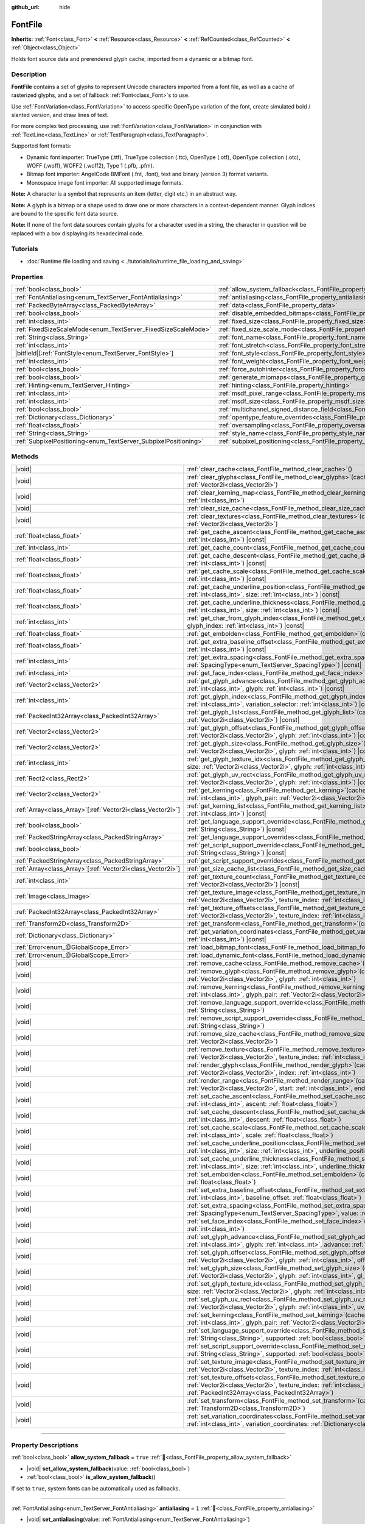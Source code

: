 :github_url: hide

.. DO NOT EDIT THIS FILE!!!
.. Generated automatically from Redot engine sources.
.. Generator: https://github.com/Redot-Engine/redot-engine/tree/master/doc/tools/make_rst.py.
.. XML source: https://github.com/Redot-Engine/redot-engine/tree/master/doc/classes/FontFile.xml.

.. _class_FontFile:

FontFile
========

**Inherits:** :ref:`Font<class_Font>` **<** :ref:`Resource<class_Resource>` **<** :ref:`RefCounted<class_RefCounted>` **<** :ref:`Object<class_Object>`

Holds font source data and prerendered glyph cache, imported from a dynamic or a bitmap font.

.. rst-class:: classref-introduction-group

Description
-----------

**FontFile** contains a set of glyphs to represent Unicode characters imported from a font file, as well as a cache of rasterized glyphs, and a set of fallback :ref:`Font<class_Font>`\ s to use.

Use :ref:`FontVariation<class_FontVariation>` to access specific OpenType variation of the font, create simulated bold / slanted version, and draw lines of text.

For more complex text processing, use :ref:`FontVariation<class_FontVariation>` in conjunction with :ref:`TextLine<class_TextLine>` or :ref:`TextParagraph<class_TextParagraph>`.

Supported font formats:

- Dynamic font importer: TrueType (.ttf), TrueType collection (.ttc), OpenType (.otf), OpenType collection (.otc), WOFF (.woff), WOFF2 (.woff2), Type 1 (.pfb, .pfm).

- Bitmap font importer: AngelCode BMFont (.fnt, .font), text and binary (version 3) format variants.

- Monospace image font importer: All supported image formats.

\ **Note:** A character is a symbol that represents an item (letter, digit etc.) in an abstract way.

\ **Note:** A glyph is a bitmap or a shape used to draw one or more characters in a context-dependent manner. Glyph indices are bound to the specific font data source.

\ **Note:** If none of the font data sources contain glyphs for a character used in a string, the character in question will be replaced with a box displaying its hexadecimal code.


.. tabs::

 .. code-tab:: gdscript

    var f = load("res://BarlowCondensed-Bold.ttf")
    $Label.add_theme_font_override("font", f)
    $Label.add_theme_font_size_override("font_size", 64)

 .. code-tab:: csharp

    var f = ResourceLoader.Load<FontFile>("res://BarlowCondensed-Bold.ttf");
    GetNode("Label").AddThemeFontOverride("font", f);
    GetNode("Label").AddThemeFontSizeOverride("font_size", 64);



.. rst-class:: classref-introduction-group

Tutorials
---------

- :doc:`Runtime file loading and saving <../tutorials/io/runtime_file_loading_and_saving>`

.. rst-class:: classref-reftable-group

Properties
----------

.. table::
   :widths: auto

   +-----------------------------------------------------------------+-------------------------------------------------------------------------------------------------------+-----------------------+
   | :ref:`bool<class_bool>`                                         | :ref:`allow_system_fallback<class_FontFile_property_allow_system_fallback>`                           | ``true``              |
   +-----------------------------------------------------------------+-------------------------------------------------------------------------------------------------------+-----------------------+
   | :ref:`FontAntialiasing<enum_TextServer_FontAntialiasing>`       | :ref:`antialiasing<class_FontFile_property_antialiasing>`                                             | ``1``                 |
   +-----------------------------------------------------------------+-------------------------------------------------------------------------------------------------------+-----------------------+
   | :ref:`PackedByteArray<class_PackedByteArray>`                   | :ref:`data<class_FontFile_property_data>`                                                             | ``PackedByteArray()`` |
   +-----------------------------------------------------------------+-------------------------------------------------------------------------------------------------------+-----------------------+
   | :ref:`bool<class_bool>`                                         | :ref:`disable_embedded_bitmaps<class_FontFile_property_disable_embedded_bitmaps>`                     | ``true``              |
   +-----------------------------------------------------------------+-------------------------------------------------------------------------------------------------------+-----------------------+
   | :ref:`int<class_int>`                                           | :ref:`fixed_size<class_FontFile_property_fixed_size>`                                                 | ``0``                 |
   +-----------------------------------------------------------------+-------------------------------------------------------------------------------------------------------+-----------------------+
   | :ref:`FixedSizeScaleMode<enum_TextServer_FixedSizeScaleMode>`   | :ref:`fixed_size_scale_mode<class_FontFile_property_fixed_size_scale_mode>`                           | ``0``                 |
   +-----------------------------------------------------------------+-------------------------------------------------------------------------------------------------------+-----------------------+
   | :ref:`String<class_String>`                                     | :ref:`font_name<class_FontFile_property_font_name>`                                                   | ``""``                |
   +-----------------------------------------------------------------+-------------------------------------------------------------------------------------------------------+-----------------------+
   | :ref:`int<class_int>`                                           | :ref:`font_stretch<class_FontFile_property_font_stretch>`                                             | ``100``               |
   +-----------------------------------------------------------------+-------------------------------------------------------------------------------------------------------+-----------------------+
   | |bitfield|\[:ref:`FontStyle<enum_TextServer_FontStyle>`\]       | :ref:`font_style<class_FontFile_property_font_style>`                                                 | ``0``                 |
   +-----------------------------------------------------------------+-------------------------------------------------------------------------------------------------------+-----------------------+
   | :ref:`int<class_int>`                                           | :ref:`font_weight<class_FontFile_property_font_weight>`                                               | ``400``               |
   +-----------------------------------------------------------------+-------------------------------------------------------------------------------------------------------+-----------------------+
   | :ref:`bool<class_bool>`                                         | :ref:`force_autohinter<class_FontFile_property_force_autohinter>`                                     | ``false``             |
   +-----------------------------------------------------------------+-------------------------------------------------------------------------------------------------------+-----------------------+
   | :ref:`bool<class_bool>`                                         | :ref:`generate_mipmaps<class_FontFile_property_generate_mipmaps>`                                     | ``false``             |
   +-----------------------------------------------------------------+-------------------------------------------------------------------------------------------------------+-----------------------+
   | :ref:`Hinting<enum_TextServer_Hinting>`                         | :ref:`hinting<class_FontFile_property_hinting>`                                                       | ``1``                 |
   +-----------------------------------------------------------------+-------------------------------------------------------------------------------------------------------+-----------------------+
   | :ref:`int<class_int>`                                           | :ref:`msdf_pixel_range<class_FontFile_property_msdf_pixel_range>`                                     | ``16``                |
   +-----------------------------------------------------------------+-------------------------------------------------------------------------------------------------------+-----------------------+
   | :ref:`int<class_int>`                                           | :ref:`msdf_size<class_FontFile_property_msdf_size>`                                                   | ``48``                |
   +-----------------------------------------------------------------+-------------------------------------------------------------------------------------------------------+-----------------------+
   | :ref:`bool<class_bool>`                                         | :ref:`multichannel_signed_distance_field<class_FontFile_property_multichannel_signed_distance_field>` | ``false``             |
   +-----------------------------------------------------------------+-------------------------------------------------------------------------------------------------------+-----------------------+
   | :ref:`Dictionary<class_Dictionary>`                             | :ref:`opentype_feature_overrides<class_FontFile_property_opentype_feature_overrides>`                 | ``{}``                |
   +-----------------------------------------------------------------+-------------------------------------------------------------------------------------------------------+-----------------------+
   | :ref:`float<class_float>`                                       | :ref:`oversampling<class_FontFile_property_oversampling>`                                             | ``0.0``               |
   +-----------------------------------------------------------------+-------------------------------------------------------------------------------------------------------+-----------------------+
   | :ref:`String<class_String>`                                     | :ref:`style_name<class_FontFile_property_style_name>`                                                 | ``""``                |
   +-----------------------------------------------------------------+-------------------------------------------------------------------------------------------------------+-----------------------+
   | :ref:`SubpixelPositioning<enum_TextServer_SubpixelPositioning>` | :ref:`subpixel_positioning<class_FontFile_property_subpixel_positioning>`                             | ``1``                 |
   +-----------------------------------------------------------------+-------------------------------------------------------------------------------------------------------+-----------------------+

.. rst-class:: classref-reftable-group

Methods
-------

.. table::
   :widths: auto

   +--------------------------------------------------------------+-----------------------------------------------------------------------------------------------------------------------------------------------------------------------------------------------------------------------------------------------------------+
   | |void|                                                       | :ref:`clear_cache<class_FontFile_method_clear_cache>`\ (\ )                                                                                                                                                                                               |
   +--------------------------------------------------------------+-----------------------------------------------------------------------------------------------------------------------------------------------------------------------------------------------------------------------------------------------------------+
   | |void|                                                       | :ref:`clear_glyphs<class_FontFile_method_clear_glyphs>`\ (\ cache_index\: :ref:`int<class_int>`, size\: :ref:`Vector2i<class_Vector2i>`\ )                                                                                                                |
   +--------------------------------------------------------------+-----------------------------------------------------------------------------------------------------------------------------------------------------------------------------------------------------------------------------------------------------------+
   | |void|                                                       | :ref:`clear_kerning_map<class_FontFile_method_clear_kerning_map>`\ (\ cache_index\: :ref:`int<class_int>`, size\: :ref:`int<class_int>`\ )                                                                                                                |
   +--------------------------------------------------------------+-----------------------------------------------------------------------------------------------------------------------------------------------------------------------------------------------------------------------------------------------------------+
   | |void|                                                       | :ref:`clear_size_cache<class_FontFile_method_clear_size_cache>`\ (\ cache_index\: :ref:`int<class_int>`\ )                                                                                                                                                |
   +--------------------------------------------------------------+-----------------------------------------------------------------------------------------------------------------------------------------------------------------------------------------------------------------------------------------------------------+
   | |void|                                                       | :ref:`clear_textures<class_FontFile_method_clear_textures>`\ (\ cache_index\: :ref:`int<class_int>`, size\: :ref:`Vector2i<class_Vector2i>`\ )                                                                                                            |
   +--------------------------------------------------------------+-----------------------------------------------------------------------------------------------------------------------------------------------------------------------------------------------------------------------------------------------------------+
   | :ref:`float<class_float>`                                    | :ref:`get_cache_ascent<class_FontFile_method_get_cache_ascent>`\ (\ cache_index\: :ref:`int<class_int>`, size\: :ref:`int<class_int>`\ ) |const|                                                                                                          |
   +--------------------------------------------------------------+-----------------------------------------------------------------------------------------------------------------------------------------------------------------------------------------------------------------------------------------------------------+
   | :ref:`int<class_int>`                                        | :ref:`get_cache_count<class_FontFile_method_get_cache_count>`\ (\ ) |const|                                                                                                                                                                               |
   +--------------------------------------------------------------+-----------------------------------------------------------------------------------------------------------------------------------------------------------------------------------------------------------------------------------------------------------+
   | :ref:`float<class_float>`                                    | :ref:`get_cache_descent<class_FontFile_method_get_cache_descent>`\ (\ cache_index\: :ref:`int<class_int>`, size\: :ref:`int<class_int>`\ ) |const|                                                                                                        |
   +--------------------------------------------------------------+-----------------------------------------------------------------------------------------------------------------------------------------------------------------------------------------------------------------------------------------------------------+
   | :ref:`float<class_float>`                                    | :ref:`get_cache_scale<class_FontFile_method_get_cache_scale>`\ (\ cache_index\: :ref:`int<class_int>`, size\: :ref:`int<class_int>`\ ) |const|                                                                                                            |
   +--------------------------------------------------------------+-----------------------------------------------------------------------------------------------------------------------------------------------------------------------------------------------------------------------------------------------------------+
   | :ref:`float<class_float>`                                    | :ref:`get_cache_underline_position<class_FontFile_method_get_cache_underline_position>`\ (\ cache_index\: :ref:`int<class_int>`, size\: :ref:`int<class_int>`\ ) |const|                                                                                  |
   +--------------------------------------------------------------+-----------------------------------------------------------------------------------------------------------------------------------------------------------------------------------------------------------------------------------------------------------+
   | :ref:`float<class_float>`                                    | :ref:`get_cache_underline_thickness<class_FontFile_method_get_cache_underline_thickness>`\ (\ cache_index\: :ref:`int<class_int>`, size\: :ref:`int<class_int>`\ ) |const|                                                                                |
   +--------------------------------------------------------------+-----------------------------------------------------------------------------------------------------------------------------------------------------------------------------------------------------------------------------------------------------------+
   | :ref:`int<class_int>`                                        | :ref:`get_char_from_glyph_index<class_FontFile_method_get_char_from_glyph_index>`\ (\ size\: :ref:`int<class_int>`, glyph_index\: :ref:`int<class_int>`\ ) |const|                                                                                        |
   +--------------------------------------------------------------+-----------------------------------------------------------------------------------------------------------------------------------------------------------------------------------------------------------------------------------------------------------+
   | :ref:`float<class_float>`                                    | :ref:`get_embolden<class_FontFile_method_get_embolden>`\ (\ cache_index\: :ref:`int<class_int>`\ ) |const|                                                                                                                                                |
   +--------------------------------------------------------------+-----------------------------------------------------------------------------------------------------------------------------------------------------------------------------------------------------------------------------------------------------------+
   | :ref:`float<class_float>`                                    | :ref:`get_extra_baseline_offset<class_FontFile_method_get_extra_baseline_offset>`\ (\ cache_index\: :ref:`int<class_int>`\ ) |const|                                                                                                                      |
   +--------------------------------------------------------------+-----------------------------------------------------------------------------------------------------------------------------------------------------------------------------------------------------------------------------------------------------------+
   | :ref:`int<class_int>`                                        | :ref:`get_extra_spacing<class_FontFile_method_get_extra_spacing>`\ (\ cache_index\: :ref:`int<class_int>`, spacing\: :ref:`SpacingType<enum_TextServer_SpacingType>`\ ) |const|                                                                           |
   +--------------------------------------------------------------+-----------------------------------------------------------------------------------------------------------------------------------------------------------------------------------------------------------------------------------------------------------+
   | :ref:`int<class_int>`                                        | :ref:`get_face_index<class_FontFile_method_get_face_index>`\ (\ cache_index\: :ref:`int<class_int>`\ ) |const|                                                                                                                                            |
   +--------------------------------------------------------------+-----------------------------------------------------------------------------------------------------------------------------------------------------------------------------------------------------------------------------------------------------------+
   | :ref:`Vector2<class_Vector2>`                                | :ref:`get_glyph_advance<class_FontFile_method_get_glyph_advance>`\ (\ cache_index\: :ref:`int<class_int>`, size\: :ref:`int<class_int>`, glyph\: :ref:`int<class_int>`\ ) |const|                                                                         |
   +--------------------------------------------------------------+-----------------------------------------------------------------------------------------------------------------------------------------------------------------------------------------------------------------------------------------------------------+
   | :ref:`int<class_int>`                                        | :ref:`get_glyph_index<class_FontFile_method_get_glyph_index>`\ (\ size\: :ref:`int<class_int>`, char\: :ref:`int<class_int>`, variation_selector\: :ref:`int<class_int>`\ ) |const|                                                                       |
   +--------------------------------------------------------------+-----------------------------------------------------------------------------------------------------------------------------------------------------------------------------------------------------------------------------------------------------------+
   | :ref:`PackedInt32Array<class_PackedInt32Array>`              | :ref:`get_glyph_list<class_FontFile_method_get_glyph_list>`\ (\ cache_index\: :ref:`int<class_int>`, size\: :ref:`Vector2i<class_Vector2i>`\ ) |const|                                                                                                    |
   +--------------------------------------------------------------+-----------------------------------------------------------------------------------------------------------------------------------------------------------------------------------------------------------------------------------------------------------+
   | :ref:`Vector2<class_Vector2>`                                | :ref:`get_glyph_offset<class_FontFile_method_get_glyph_offset>`\ (\ cache_index\: :ref:`int<class_int>`, size\: :ref:`Vector2i<class_Vector2i>`, glyph\: :ref:`int<class_int>`\ ) |const|                                                                 |
   +--------------------------------------------------------------+-----------------------------------------------------------------------------------------------------------------------------------------------------------------------------------------------------------------------------------------------------------+
   | :ref:`Vector2<class_Vector2>`                                | :ref:`get_glyph_size<class_FontFile_method_get_glyph_size>`\ (\ cache_index\: :ref:`int<class_int>`, size\: :ref:`Vector2i<class_Vector2i>`, glyph\: :ref:`int<class_int>`\ ) |const|                                                                     |
   +--------------------------------------------------------------+-----------------------------------------------------------------------------------------------------------------------------------------------------------------------------------------------------------------------------------------------------------+
   | :ref:`int<class_int>`                                        | :ref:`get_glyph_texture_idx<class_FontFile_method_get_glyph_texture_idx>`\ (\ cache_index\: :ref:`int<class_int>`, size\: :ref:`Vector2i<class_Vector2i>`, glyph\: :ref:`int<class_int>`\ ) |const|                                                       |
   +--------------------------------------------------------------+-----------------------------------------------------------------------------------------------------------------------------------------------------------------------------------------------------------------------------------------------------------+
   | :ref:`Rect2<class_Rect2>`                                    | :ref:`get_glyph_uv_rect<class_FontFile_method_get_glyph_uv_rect>`\ (\ cache_index\: :ref:`int<class_int>`, size\: :ref:`Vector2i<class_Vector2i>`, glyph\: :ref:`int<class_int>`\ ) |const|                                                               |
   +--------------------------------------------------------------+-----------------------------------------------------------------------------------------------------------------------------------------------------------------------------------------------------------------------------------------------------------+
   | :ref:`Vector2<class_Vector2>`                                | :ref:`get_kerning<class_FontFile_method_get_kerning>`\ (\ cache_index\: :ref:`int<class_int>`, size\: :ref:`int<class_int>`, glyph_pair\: :ref:`Vector2i<class_Vector2i>`\ ) |const|                                                                      |
   +--------------------------------------------------------------+-----------------------------------------------------------------------------------------------------------------------------------------------------------------------------------------------------------------------------------------------------------+
   | :ref:`Array<class_Array>`\[:ref:`Vector2i<class_Vector2i>`\] | :ref:`get_kerning_list<class_FontFile_method_get_kerning_list>`\ (\ cache_index\: :ref:`int<class_int>`, size\: :ref:`int<class_int>`\ ) |const|                                                                                                          |
   +--------------------------------------------------------------+-----------------------------------------------------------------------------------------------------------------------------------------------------------------------------------------------------------------------------------------------------------+
   | :ref:`bool<class_bool>`                                      | :ref:`get_language_support_override<class_FontFile_method_get_language_support_override>`\ (\ language\: :ref:`String<class_String>`\ ) |const|                                                                                                           |
   +--------------------------------------------------------------+-----------------------------------------------------------------------------------------------------------------------------------------------------------------------------------------------------------------------------------------------------------+
   | :ref:`PackedStringArray<class_PackedStringArray>`            | :ref:`get_language_support_overrides<class_FontFile_method_get_language_support_overrides>`\ (\ ) |const|                                                                                                                                                 |
   +--------------------------------------------------------------+-----------------------------------------------------------------------------------------------------------------------------------------------------------------------------------------------------------------------------------------------------------+
   | :ref:`bool<class_bool>`                                      | :ref:`get_script_support_override<class_FontFile_method_get_script_support_override>`\ (\ script\: :ref:`String<class_String>`\ ) |const|                                                                                                                 |
   +--------------------------------------------------------------+-----------------------------------------------------------------------------------------------------------------------------------------------------------------------------------------------------------------------------------------------------------+
   | :ref:`PackedStringArray<class_PackedStringArray>`            | :ref:`get_script_support_overrides<class_FontFile_method_get_script_support_overrides>`\ (\ ) |const|                                                                                                                                                     |
   +--------------------------------------------------------------+-----------------------------------------------------------------------------------------------------------------------------------------------------------------------------------------------------------------------------------------------------------+
   | :ref:`Array<class_Array>`\[:ref:`Vector2i<class_Vector2i>`\] | :ref:`get_size_cache_list<class_FontFile_method_get_size_cache_list>`\ (\ cache_index\: :ref:`int<class_int>`\ ) |const|                                                                                                                                  |
   +--------------------------------------------------------------+-----------------------------------------------------------------------------------------------------------------------------------------------------------------------------------------------------------------------------------------------------------+
   | :ref:`int<class_int>`                                        | :ref:`get_texture_count<class_FontFile_method_get_texture_count>`\ (\ cache_index\: :ref:`int<class_int>`, size\: :ref:`Vector2i<class_Vector2i>`\ ) |const|                                                                                              |
   +--------------------------------------------------------------+-----------------------------------------------------------------------------------------------------------------------------------------------------------------------------------------------------------------------------------------------------------+
   | :ref:`Image<class_Image>`                                    | :ref:`get_texture_image<class_FontFile_method_get_texture_image>`\ (\ cache_index\: :ref:`int<class_int>`, size\: :ref:`Vector2i<class_Vector2i>`, texture_index\: :ref:`int<class_int>`\ ) |const|                                                       |
   +--------------------------------------------------------------+-----------------------------------------------------------------------------------------------------------------------------------------------------------------------------------------------------------------------------------------------------------+
   | :ref:`PackedInt32Array<class_PackedInt32Array>`              | :ref:`get_texture_offsets<class_FontFile_method_get_texture_offsets>`\ (\ cache_index\: :ref:`int<class_int>`, size\: :ref:`Vector2i<class_Vector2i>`, texture_index\: :ref:`int<class_int>`\ ) |const|                                                   |
   +--------------------------------------------------------------+-----------------------------------------------------------------------------------------------------------------------------------------------------------------------------------------------------------------------------------------------------------+
   | :ref:`Transform2D<class_Transform2D>`                        | :ref:`get_transform<class_FontFile_method_get_transform>`\ (\ cache_index\: :ref:`int<class_int>`\ ) |const|                                                                                                                                              |
   +--------------------------------------------------------------+-----------------------------------------------------------------------------------------------------------------------------------------------------------------------------------------------------------------------------------------------------------+
   | :ref:`Dictionary<class_Dictionary>`                          | :ref:`get_variation_coordinates<class_FontFile_method_get_variation_coordinates>`\ (\ cache_index\: :ref:`int<class_int>`\ ) |const|                                                                                                                      |
   +--------------------------------------------------------------+-----------------------------------------------------------------------------------------------------------------------------------------------------------------------------------------------------------------------------------------------------------+
   | :ref:`Error<enum_@GlobalScope_Error>`                        | :ref:`load_bitmap_font<class_FontFile_method_load_bitmap_font>`\ (\ path\: :ref:`String<class_String>`\ )                                                                                                                                                 |
   +--------------------------------------------------------------+-----------------------------------------------------------------------------------------------------------------------------------------------------------------------------------------------------------------------------------------------------------+
   | :ref:`Error<enum_@GlobalScope_Error>`                        | :ref:`load_dynamic_font<class_FontFile_method_load_dynamic_font>`\ (\ path\: :ref:`String<class_String>`\ )                                                                                                                                               |
   +--------------------------------------------------------------+-----------------------------------------------------------------------------------------------------------------------------------------------------------------------------------------------------------------------------------------------------------+
   | |void|                                                       | :ref:`remove_cache<class_FontFile_method_remove_cache>`\ (\ cache_index\: :ref:`int<class_int>`\ )                                                                                                                                                        |
   +--------------------------------------------------------------+-----------------------------------------------------------------------------------------------------------------------------------------------------------------------------------------------------------------------------------------------------------+
   | |void|                                                       | :ref:`remove_glyph<class_FontFile_method_remove_glyph>`\ (\ cache_index\: :ref:`int<class_int>`, size\: :ref:`Vector2i<class_Vector2i>`, glyph\: :ref:`int<class_int>`\ )                                                                                 |
   +--------------------------------------------------------------+-----------------------------------------------------------------------------------------------------------------------------------------------------------------------------------------------------------------------------------------------------------+
   | |void|                                                       | :ref:`remove_kerning<class_FontFile_method_remove_kerning>`\ (\ cache_index\: :ref:`int<class_int>`, size\: :ref:`int<class_int>`, glyph_pair\: :ref:`Vector2i<class_Vector2i>`\ )                                                                        |
   +--------------------------------------------------------------+-----------------------------------------------------------------------------------------------------------------------------------------------------------------------------------------------------------------------------------------------------------+
   | |void|                                                       | :ref:`remove_language_support_override<class_FontFile_method_remove_language_support_override>`\ (\ language\: :ref:`String<class_String>`\ )                                                                                                             |
   +--------------------------------------------------------------+-----------------------------------------------------------------------------------------------------------------------------------------------------------------------------------------------------------------------------------------------------------+
   | |void|                                                       | :ref:`remove_script_support_override<class_FontFile_method_remove_script_support_override>`\ (\ script\: :ref:`String<class_String>`\ )                                                                                                                   |
   +--------------------------------------------------------------+-----------------------------------------------------------------------------------------------------------------------------------------------------------------------------------------------------------------------------------------------------------+
   | |void|                                                       | :ref:`remove_size_cache<class_FontFile_method_remove_size_cache>`\ (\ cache_index\: :ref:`int<class_int>`, size\: :ref:`Vector2i<class_Vector2i>`\ )                                                                                                      |
   +--------------------------------------------------------------+-----------------------------------------------------------------------------------------------------------------------------------------------------------------------------------------------------------------------------------------------------------+
   | |void|                                                       | :ref:`remove_texture<class_FontFile_method_remove_texture>`\ (\ cache_index\: :ref:`int<class_int>`, size\: :ref:`Vector2i<class_Vector2i>`, texture_index\: :ref:`int<class_int>`\ )                                                                     |
   +--------------------------------------------------------------+-----------------------------------------------------------------------------------------------------------------------------------------------------------------------------------------------------------------------------------------------------------+
   | |void|                                                       | :ref:`render_glyph<class_FontFile_method_render_glyph>`\ (\ cache_index\: :ref:`int<class_int>`, size\: :ref:`Vector2i<class_Vector2i>`, index\: :ref:`int<class_int>`\ )                                                                                 |
   +--------------------------------------------------------------+-----------------------------------------------------------------------------------------------------------------------------------------------------------------------------------------------------------------------------------------------------------+
   | |void|                                                       | :ref:`render_range<class_FontFile_method_render_range>`\ (\ cache_index\: :ref:`int<class_int>`, size\: :ref:`Vector2i<class_Vector2i>`, start\: :ref:`int<class_int>`, end\: :ref:`int<class_int>`\ )                                                    |
   +--------------------------------------------------------------+-----------------------------------------------------------------------------------------------------------------------------------------------------------------------------------------------------------------------------------------------------------+
   | |void|                                                       | :ref:`set_cache_ascent<class_FontFile_method_set_cache_ascent>`\ (\ cache_index\: :ref:`int<class_int>`, size\: :ref:`int<class_int>`, ascent\: :ref:`float<class_float>`\ )                                                                              |
   +--------------------------------------------------------------+-----------------------------------------------------------------------------------------------------------------------------------------------------------------------------------------------------------------------------------------------------------+
   | |void|                                                       | :ref:`set_cache_descent<class_FontFile_method_set_cache_descent>`\ (\ cache_index\: :ref:`int<class_int>`, size\: :ref:`int<class_int>`, descent\: :ref:`float<class_float>`\ )                                                                           |
   +--------------------------------------------------------------+-----------------------------------------------------------------------------------------------------------------------------------------------------------------------------------------------------------------------------------------------------------+
   | |void|                                                       | :ref:`set_cache_scale<class_FontFile_method_set_cache_scale>`\ (\ cache_index\: :ref:`int<class_int>`, size\: :ref:`int<class_int>`, scale\: :ref:`float<class_float>`\ )                                                                                 |
   +--------------------------------------------------------------+-----------------------------------------------------------------------------------------------------------------------------------------------------------------------------------------------------------------------------------------------------------+
   | |void|                                                       | :ref:`set_cache_underline_position<class_FontFile_method_set_cache_underline_position>`\ (\ cache_index\: :ref:`int<class_int>`, size\: :ref:`int<class_int>`, underline_position\: :ref:`float<class_float>`\ )                                          |
   +--------------------------------------------------------------+-----------------------------------------------------------------------------------------------------------------------------------------------------------------------------------------------------------------------------------------------------------+
   | |void|                                                       | :ref:`set_cache_underline_thickness<class_FontFile_method_set_cache_underline_thickness>`\ (\ cache_index\: :ref:`int<class_int>`, size\: :ref:`int<class_int>`, underline_thickness\: :ref:`float<class_float>`\ )                                       |
   +--------------------------------------------------------------+-----------------------------------------------------------------------------------------------------------------------------------------------------------------------------------------------------------------------------------------------------------+
   | |void|                                                       | :ref:`set_embolden<class_FontFile_method_set_embolden>`\ (\ cache_index\: :ref:`int<class_int>`, strength\: :ref:`float<class_float>`\ )                                                                                                                  |
   +--------------------------------------------------------------+-----------------------------------------------------------------------------------------------------------------------------------------------------------------------------------------------------------------------------------------------------------+
   | |void|                                                       | :ref:`set_extra_baseline_offset<class_FontFile_method_set_extra_baseline_offset>`\ (\ cache_index\: :ref:`int<class_int>`, baseline_offset\: :ref:`float<class_float>`\ )                                                                                 |
   +--------------------------------------------------------------+-----------------------------------------------------------------------------------------------------------------------------------------------------------------------------------------------------------------------------------------------------------+
   | |void|                                                       | :ref:`set_extra_spacing<class_FontFile_method_set_extra_spacing>`\ (\ cache_index\: :ref:`int<class_int>`, spacing\: :ref:`SpacingType<enum_TextServer_SpacingType>`, value\: :ref:`int<class_int>`\ )                                                    |
   +--------------------------------------------------------------+-----------------------------------------------------------------------------------------------------------------------------------------------------------------------------------------------------------------------------------------------------------+
   | |void|                                                       | :ref:`set_face_index<class_FontFile_method_set_face_index>`\ (\ cache_index\: :ref:`int<class_int>`, face_index\: :ref:`int<class_int>`\ )                                                                                                                |
   +--------------------------------------------------------------+-----------------------------------------------------------------------------------------------------------------------------------------------------------------------------------------------------------------------------------------------------------+
   | |void|                                                       | :ref:`set_glyph_advance<class_FontFile_method_set_glyph_advance>`\ (\ cache_index\: :ref:`int<class_int>`, size\: :ref:`int<class_int>`, glyph\: :ref:`int<class_int>`, advance\: :ref:`Vector2<class_Vector2>`\ )                                        |
   +--------------------------------------------------------------+-----------------------------------------------------------------------------------------------------------------------------------------------------------------------------------------------------------------------------------------------------------+
   | |void|                                                       | :ref:`set_glyph_offset<class_FontFile_method_set_glyph_offset>`\ (\ cache_index\: :ref:`int<class_int>`, size\: :ref:`Vector2i<class_Vector2i>`, glyph\: :ref:`int<class_int>`, offset\: :ref:`Vector2<class_Vector2>`\ )                                 |
   +--------------------------------------------------------------+-----------------------------------------------------------------------------------------------------------------------------------------------------------------------------------------------------------------------------------------------------------+
   | |void|                                                       | :ref:`set_glyph_size<class_FontFile_method_set_glyph_size>`\ (\ cache_index\: :ref:`int<class_int>`, size\: :ref:`Vector2i<class_Vector2i>`, glyph\: :ref:`int<class_int>`, gl_size\: :ref:`Vector2<class_Vector2>`\ )                                    |
   +--------------------------------------------------------------+-----------------------------------------------------------------------------------------------------------------------------------------------------------------------------------------------------------------------------------------------------------+
   | |void|                                                       | :ref:`set_glyph_texture_idx<class_FontFile_method_set_glyph_texture_idx>`\ (\ cache_index\: :ref:`int<class_int>`, size\: :ref:`Vector2i<class_Vector2i>`, glyph\: :ref:`int<class_int>`, texture_idx\: :ref:`int<class_int>`\ )                          |
   +--------------------------------------------------------------+-----------------------------------------------------------------------------------------------------------------------------------------------------------------------------------------------------------------------------------------------------------+
   | |void|                                                       | :ref:`set_glyph_uv_rect<class_FontFile_method_set_glyph_uv_rect>`\ (\ cache_index\: :ref:`int<class_int>`, size\: :ref:`Vector2i<class_Vector2i>`, glyph\: :ref:`int<class_int>`, uv_rect\: :ref:`Rect2<class_Rect2>`\ )                                  |
   +--------------------------------------------------------------+-----------------------------------------------------------------------------------------------------------------------------------------------------------------------------------------------------------------------------------------------------------+
   | |void|                                                       | :ref:`set_kerning<class_FontFile_method_set_kerning>`\ (\ cache_index\: :ref:`int<class_int>`, size\: :ref:`int<class_int>`, glyph_pair\: :ref:`Vector2i<class_Vector2i>`, kerning\: :ref:`Vector2<class_Vector2>`\ )                                     |
   +--------------------------------------------------------------+-----------------------------------------------------------------------------------------------------------------------------------------------------------------------------------------------------------------------------------------------------------+
   | |void|                                                       | :ref:`set_language_support_override<class_FontFile_method_set_language_support_override>`\ (\ language\: :ref:`String<class_String>`, supported\: :ref:`bool<class_bool>`\ )                                                                              |
   +--------------------------------------------------------------+-----------------------------------------------------------------------------------------------------------------------------------------------------------------------------------------------------------------------------------------------------------+
   | |void|                                                       | :ref:`set_script_support_override<class_FontFile_method_set_script_support_override>`\ (\ script\: :ref:`String<class_String>`, supported\: :ref:`bool<class_bool>`\ )                                                                                    |
   +--------------------------------------------------------------+-----------------------------------------------------------------------------------------------------------------------------------------------------------------------------------------------------------------------------------------------------------+
   | |void|                                                       | :ref:`set_texture_image<class_FontFile_method_set_texture_image>`\ (\ cache_index\: :ref:`int<class_int>`, size\: :ref:`Vector2i<class_Vector2i>`, texture_index\: :ref:`int<class_int>`, image\: :ref:`Image<class_Image>`\ )                            |
   +--------------------------------------------------------------+-----------------------------------------------------------------------------------------------------------------------------------------------------------------------------------------------------------------------------------------------------------+
   | |void|                                                       | :ref:`set_texture_offsets<class_FontFile_method_set_texture_offsets>`\ (\ cache_index\: :ref:`int<class_int>`, size\: :ref:`Vector2i<class_Vector2i>`, texture_index\: :ref:`int<class_int>`, offset\: :ref:`PackedInt32Array<class_PackedInt32Array>`\ ) |
   +--------------------------------------------------------------+-----------------------------------------------------------------------------------------------------------------------------------------------------------------------------------------------------------------------------------------------------------+
   | |void|                                                       | :ref:`set_transform<class_FontFile_method_set_transform>`\ (\ cache_index\: :ref:`int<class_int>`, transform\: :ref:`Transform2D<class_Transform2D>`\ )                                                                                                   |
   +--------------------------------------------------------------+-----------------------------------------------------------------------------------------------------------------------------------------------------------------------------------------------------------------------------------------------------------+
   | |void|                                                       | :ref:`set_variation_coordinates<class_FontFile_method_set_variation_coordinates>`\ (\ cache_index\: :ref:`int<class_int>`, variation_coordinates\: :ref:`Dictionary<class_Dictionary>`\ )                                                                 |
   +--------------------------------------------------------------+-----------------------------------------------------------------------------------------------------------------------------------------------------------------------------------------------------------------------------------------------------------+

.. rst-class:: classref-section-separator

----

.. rst-class:: classref-descriptions-group

Property Descriptions
---------------------

.. _class_FontFile_property_allow_system_fallback:

.. rst-class:: classref-property

:ref:`bool<class_bool>` **allow_system_fallback** = ``true`` :ref:`🔗<class_FontFile_property_allow_system_fallback>`

.. rst-class:: classref-property-setget

- |void| **set_allow_system_fallback**\ (\ value\: :ref:`bool<class_bool>`\ )
- :ref:`bool<class_bool>` **is_allow_system_fallback**\ (\ )

If set to ``true``, system fonts can be automatically used as fallbacks.

.. rst-class:: classref-item-separator

----

.. _class_FontFile_property_antialiasing:

.. rst-class:: classref-property

:ref:`FontAntialiasing<enum_TextServer_FontAntialiasing>` **antialiasing** = ``1`` :ref:`🔗<class_FontFile_property_antialiasing>`

.. rst-class:: classref-property-setget

- |void| **set_antialiasing**\ (\ value\: :ref:`FontAntialiasing<enum_TextServer_FontAntialiasing>`\ )
- :ref:`FontAntialiasing<enum_TextServer_FontAntialiasing>` **get_antialiasing**\ (\ )

Font anti-aliasing mode.

.. rst-class:: classref-item-separator

----

.. _class_FontFile_property_data:

.. rst-class:: classref-property

:ref:`PackedByteArray<class_PackedByteArray>` **data** = ``PackedByteArray()`` :ref:`🔗<class_FontFile_property_data>`

.. rst-class:: classref-property-setget

- |void| **set_data**\ (\ value\: :ref:`PackedByteArray<class_PackedByteArray>`\ )
- :ref:`PackedByteArray<class_PackedByteArray>` **get_data**\ (\ )

Contents of the dynamic font source file.

**Note:** The returned array is *copied* and any changes to it will not update the original property value. See :ref:`PackedByteArray<class_PackedByteArray>` for more details.

.. rst-class:: classref-item-separator

----

.. _class_FontFile_property_disable_embedded_bitmaps:

.. rst-class:: classref-property

:ref:`bool<class_bool>` **disable_embedded_bitmaps** = ``true`` :ref:`🔗<class_FontFile_property_disable_embedded_bitmaps>`

.. rst-class:: classref-property-setget

- |void| **set_disable_embedded_bitmaps**\ (\ value\: :ref:`bool<class_bool>`\ )
- :ref:`bool<class_bool>` **get_disable_embedded_bitmaps**\ (\ )

If set to ``true``, embedded font bitmap loading is disabled (bitmap-only and color fonts ignore this property).

.. rst-class:: classref-item-separator

----

.. _class_FontFile_property_fixed_size:

.. rst-class:: classref-property

:ref:`int<class_int>` **fixed_size** = ``0`` :ref:`🔗<class_FontFile_property_fixed_size>`

.. rst-class:: classref-property-setget

- |void| **set_fixed_size**\ (\ value\: :ref:`int<class_int>`\ )
- :ref:`int<class_int>` **get_fixed_size**\ (\ )

Font size, used only for the bitmap fonts.

.. rst-class:: classref-item-separator

----

.. _class_FontFile_property_fixed_size_scale_mode:

.. rst-class:: classref-property

:ref:`FixedSizeScaleMode<enum_TextServer_FixedSizeScaleMode>` **fixed_size_scale_mode** = ``0`` :ref:`🔗<class_FontFile_property_fixed_size_scale_mode>`

.. rst-class:: classref-property-setget

- |void| **set_fixed_size_scale_mode**\ (\ value\: :ref:`FixedSizeScaleMode<enum_TextServer_FixedSizeScaleMode>`\ )
- :ref:`FixedSizeScaleMode<enum_TextServer_FixedSizeScaleMode>` **get_fixed_size_scale_mode**\ (\ )

Scaling mode, used only for the bitmap fonts with :ref:`fixed_size<class_FontFile_property_fixed_size>` greater than zero.

.. rst-class:: classref-item-separator

----

.. _class_FontFile_property_font_name:

.. rst-class:: classref-property

:ref:`String<class_String>` **font_name** = ``""`` :ref:`🔗<class_FontFile_property_font_name>`

.. rst-class:: classref-property-setget

- |void| **set_font_name**\ (\ value\: :ref:`String<class_String>`\ )
- :ref:`String<class_String>` **get_font_name**\ (\ )

Font family name.

.. rst-class:: classref-item-separator

----

.. _class_FontFile_property_font_stretch:

.. rst-class:: classref-property

:ref:`int<class_int>` **font_stretch** = ``100`` :ref:`🔗<class_FontFile_property_font_stretch>`

.. rst-class:: classref-property-setget

- |void| **set_font_stretch**\ (\ value\: :ref:`int<class_int>`\ )
- :ref:`int<class_int>` **get_font_stretch**\ (\ )

Font stretch amount, compared to a normal width. A percentage value between ``50%`` and ``200%``.

.. rst-class:: classref-item-separator

----

.. _class_FontFile_property_font_style:

.. rst-class:: classref-property

|bitfield|\[:ref:`FontStyle<enum_TextServer_FontStyle>`\] **font_style** = ``0`` :ref:`🔗<class_FontFile_property_font_style>`

.. rst-class:: classref-property-setget

- |void| **set_font_style**\ (\ value\: |bitfield|\[:ref:`FontStyle<enum_TextServer_FontStyle>`\]\ )
- |bitfield|\[:ref:`FontStyle<enum_TextServer_FontStyle>`\] **get_font_style**\ (\ )

Font style flags, see :ref:`FontStyle<enum_TextServer_FontStyle>`.

.. rst-class:: classref-item-separator

----

.. _class_FontFile_property_font_weight:

.. rst-class:: classref-property

:ref:`int<class_int>` **font_weight** = ``400`` :ref:`🔗<class_FontFile_property_font_weight>`

.. rst-class:: classref-property-setget

- |void| **set_font_weight**\ (\ value\: :ref:`int<class_int>`\ )
- :ref:`int<class_int>` **get_font_weight**\ (\ )

Weight (boldness) of the font. A value in the ``100...999`` range, normal font weight is ``400``, bold font weight is ``700``.

.. rst-class:: classref-item-separator

----

.. _class_FontFile_property_force_autohinter:

.. rst-class:: classref-property

:ref:`bool<class_bool>` **force_autohinter** = ``false`` :ref:`🔗<class_FontFile_property_force_autohinter>`

.. rst-class:: classref-property-setget

- |void| **set_force_autohinter**\ (\ value\: :ref:`bool<class_bool>`\ )
- :ref:`bool<class_bool>` **is_force_autohinter**\ (\ )

If set to ``true``, auto-hinting is supported and preferred over font built-in hinting. Used by dynamic fonts only (MSDF fonts don't support hinting).

.. rst-class:: classref-item-separator

----

.. _class_FontFile_property_generate_mipmaps:

.. rst-class:: classref-property

:ref:`bool<class_bool>` **generate_mipmaps** = ``false`` :ref:`🔗<class_FontFile_property_generate_mipmaps>`

.. rst-class:: classref-property-setget

- |void| **set_generate_mipmaps**\ (\ value\: :ref:`bool<class_bool>`\ )
- :ref:`bool<class_bool>` **get_generate_mipmaps**\ (\ )

If set to ``true``, generate mipmaps for the font textures.

.. rst-class:: classref-item-separator

----

.. _class_FontFile_property_hinting:

.. rst-class:: classref-property

:ref:`Hinting<enum_TextServer_Hinting>` **hinting** = ``1`` :ref:`🔗<class_FontFile_property_hinting>`

.. rst-class:: classref-property-setget

- |void| **set_hinting**\ (\ value\: :ref:`Hinting<enum_TextServer_Hinting>`\ )
- :ref:`Hinting<enum_TextServer_Hinting>` **get_hinting**\ (\ )

Font hinting mode. Used by dynamic fonts only.

.. rst-class:: classref-item-separator

----

.. _class_FontFile_property_msdf_pixel_range:

.. rst-class:: classref-property

:ref:`int<class_int>` **msdf_pixel_range** = ``16`` :ref:`🔗<class_FontFile_property_msdf_pixel_range>`

.. rst-class:: classref-property-setget

- |void| **set_msdf_pixel_range**\ (\ value\: :ref:`int<class_int>`\ )
- :ref:`int<class_int>` **get_msdf_pixel_range**\ (\ )

The width of the range around the shape between the minimum and maximum representable signed distance. If using font outlines, :ref:`msdf_pixel_range<class_FontFile_property_msdf_pixel_range>` must be set to at least *twice* the size of the largest font outline. The default :ref:`msdf_pixel_range<class_FontFile_property_msdf_pixel_range>` value of ``16`` allows outline sizes up to ``8`` to look correct.

.. rst-class:: classref-item-separator

----

.. _class_FontFile_property_msdf_size:

.. rst-class:: classref-property

:ref:`int<class_int>` **msdf_size** = ``48`` :ref:`🔗<class_FontFile_property_msdf_size>`

.. rst-class:: classref-property-setget

- |void| **set_msdf_size**\ (\ value\: :ref:`int<class_int>`\ )
- :ref:`int<class_int>` **get_msdf_size**\ (\ )

Source font size used to generate MSDF textures. Higher values allow for more precision, but are slower to render and require more memory. Only increase this value if you notice a visible lack of precision in glyph rendering.

.. rst-class:: classref-item-separator

----

.. _class_FontFile_property_multichannel_signed_distance_field:

.. rst-class:: classref-property

:ref:`bool<class_bool>` **multichannel_signed_distance_field** = ``false`` :ref:`🔗<class_FontFile_property_multichannel_signed_distance_field>`

.. rst-class:: classref-property-setget

- |void| **set_multichannel_signed_distance_field**\ (\ value\: :ref:`bool<class_bool>`\ )
- :ref:`bool<class_bool>` **is_multichannel_signed_distance_field**\ (\ )

If set to ``true``, glyphs of all sizes are rendered using single multichannel signed distance field (MSDF) generated from the dynamic font vector data. Since this approach does not rely on rasterizing the font every time its size changes, this allows for resizing the font in real-time without any performance penalty. Text will also not look grainy for :ref:`Control<class_Control>`\ s that are scaled down (or for :ref:`Label3D<class_Label3D>`\ s viewed from a long distance). As a downside, font hinting is not available with MSDF. The lack of font hinting may result in less crisp and less readable fonts at small sizes.

\ **Note:** If using font outlines, :ref:`msdf_pixel_range<class_FontFile_property_msdf_pixel_range>` must be set to at least *twice* the size of the largest font outline.

\ **Note:** MSDF font rendering does not render glyphs with overlapping shapes correctly. Overlapping shapes are not valid per the OpenType standard, but are still commonly found in many font files, especially those converted by Google Fonts. To avoid issues with overlapping glyphs, consider downloading the font file directly from the type foundry instead of relying on Google Fonts.

.. rst-class:: classref-item-separator

----

.. _class_FontFile_property_opentype_feature_overrides:

.. rst-class:: classref-property

:ref:`Dictionary<class_Dictionary>` **opentype_feature_overrides** = ``{}`` :ref:`🔗<class_FontFile_property_opentype_feature_overrides>`

.. rst-class:: classref-property-setget

- |void| **set_opentype_feature_overrides**\ (\ value\: :ref:`Dictionary<class_Dictionary>`\ )
- :ref:`Dictionary<class_Dictionary>` **get_opentype_feature_overrides**\ (\ )

Font OpenType feature set override.

.. rst-class:: classref-item-separator

----

.. _class_FontFile_property_oversampling:

.. rst-class:: classref-property

:ref:`float<class_float>` **oversampling** = ``0.0`` :ref:`🔗<class_FontFile_property_oversampling>`

.. rst-class:: classref-property-setget

- |void| **set_oversampling**\ (\ value\: :ref:`float<class_float>`\ )
- :ref:`float<class_float>` **get_oversampling**\ (\ )

Font oversampling factor. If set to ``0.0``, the global oversampling factor is used instead. Used by dynamic fonts only (MSDF fonts ignore oversampling).

.. rst-class:: classref-item-separator

----

.. _class_FontFile_property_style_name:

.. rst-class:: classref-property

:ref:`String<class_String>` **style_name** = ``""`` :ref:`🔗<class_FontFile_property_style_name>`

.. rst-class:: classref-property-setget

- |void| **set_font_style_name**\ (\ value\: :ref:`String<class_String>`\ )
- :ref:`String<class_String>` **get_font_style_name**\ (\ )

Font style name.

.. rst-class:: classref-item-separator

----

.. _class_FontFile_property_subpixel_positioning:

.. rst-class:: classref-property

:ref:`SubpixelPositioning<enum_TextServer_SubpixelPositioning>` **subpixel_positioning** = ``1`` :ref:`🔗<class_FontFile_property_subpixel_positioning>`

.. rst-class:: classref-property-setget

- |void| **set_subpixel_positioning**\ (\ value\: :ref:`SubpixelPositioning<enum_TextServer_SubpixelPositioning>`\ )
- :ref:`SubpixelPositioning<enum_TextServer_SubpixelPositioning>` **get_subpixel_positioning**\ (\ )

Font glyph subpixel positioning mode. Subpixel positioning provides shaper text and better kerning for smaller font sizes, at the cost of higher memory usage and lower font rasterization speed. Use :ref:`TextServer.SUBPIXEL_POSITIONING_AUTO<class_TextServer_constant_SUBPIXEL_POSITIONING_AUTO>` to automatically enable it based on the font size.

.. rst-class:: classref-section-separator

----

.. rst-class:: classref-descriptions-group

Method Descriptions
-------------------

.. _class_FontFile_method_clear_cache:

.. rst-class:: classref-method

|void| **clear_cache**\ (\ ) :ref:`🔗<class_FontFile_method_clear_cache>`

Removes all font cache entries.

.. rst-class:: classref-item-separator

----

.. _class_FontFile_method_clear_glyphs:

.. rst-class:: classref-method

|void| **clear_glyphs**\ (\ cache_index\: :ref:`int<class_int>`, size\: :ref:`Vector2i<class_Vector2i>`\ ) :ref:`🔗<class_FontFile_method_clear_glyphs>`

Removes all rendered glyph information from the cache entry.

\ **Note:** This function will not remove textures associated with the glyphs, use :ref:`remove_texture<class_FontFile_method_remove_texture>` to remove them manually.

.. rst-class:: classref-item-separator

----

.. _class_FontFile_method_clear_kerning_map:

.. rst-class:: classref-method

|void| **clear_kerning_map**\ (\ cache_index\: :ref:`int<class_int>`, size\: :ref:`int<class_int>`\ ) :ref:`🔗<class_FontFile_method_clear_kerning_map>`

Removes all kerning overrides.

.. rst-class:: classref-item-separator

----

.. _class_FontFile_method_clear_size_cache:

.. rst-class:: classref-method

|void| **clear_size_cache**\ (\ cache_index\: :ref:`int<class_int>`\ ) :ref:`🔗<class_FontFile_method_clear_size_cache>`

Removes all font sizes from the cache entry.

.. rst-class:: classref-item-separator

----

.. _class_FontFile_method_clear_textures:

.. rst-class:: classref-method

|void| **clear_textures**\ (\ cache_index\: :ref:`int<class_int>`, size\: :ref:`Vector2i<class_Vector2i>`\ ) :ref:`🔗<class_FontFile_method_clear_textures>`

Removes all textures from font cache entry.

\ **Note:** This function will not remove glyphs associated with the texture, use :ref:`remove_glyph<class_FontFile_method_remove_glyph>` to remove them manually.

.. rst-class:: classref-item-separator

----

.. _class_FontFile_method_get_cache_ascent:

.. rst-class:: classref-method

:ref:`float<class_float>` **get_cache_ascent**\ (\ cache_index\: :ref:`int<class_int>`, size\: :ref:`int<class_int>`\ ) |const| :ref:`🔗<class_FontFile_method_get_cache_ascent>`

Returns the font ascent (number of pixels above the baseline).

.. rst-class:: classref-item-separator

----

.. _class_FontFile_method_get_cache_count:

.. rst-class:: classref-method

:ref:`int<class_int>` **get_cache_count**\ (\ ) |const| :ref:`🔗<class_FontFile_method_get_cache_count>`

Returns number of the font cache entries.

.. rst-class:: classref-item-separator

----

.. _class_FontFile_method_get_cache_descent:

.. rst-class:: classref-method

:ref:`float<class_float>` **get_cache_descent**\ (\ cache_index\: :ref:`int<class_int>`, size\: :ref:`int<class_int>`\ ) |const| :ref:`🔗<class_FontFile_method_get_cache_descent>`

Returns the font descent (number of pixels below the baseline).

.. rst-class:: classref-item-separator

----

.. _class_FontFile_method_get_cache_scale:

.. rst-class:: classref-method

:ref:`float<class_float>` **get_cache_scale**\ (\ cache_index\: :ref:`int<class_int>`, size\: :ref:`int<class_int>`\ ) |const| :ref:`🔗<class_FontFile_method_get_cache_scale>`

Returns scaling factor of the color bitmap font.

.. rst-class:: classref-item-separator

----

.. _class_FontFile_method_get_cache_underline_position:

.. rst-class:: classref-method

:ref:`float<class_float>` **get_cache_underline_position**\ (\ cache_index\: :ref:`int<class_int>`, size\: :ref:`int<class_int>`\ ) |const| :ref:`🔗<class_FontFile_method_get_cache_underline_position>`

Returns pixel offset of the underline below the baseline.

.. rst-class:: classref-item-separator

----

.. _class_FontFile_method_get_cache_underline_thickness:

.. rst-class:: classref-method

:ref:`float<class_float>` **get_cache_underline_thickness**\ (\ cache_index\: :ref:`int<class_int>`, size\: :ref:`int<class_int>`\ ) |const| :ref:`🔗<class_FontFile_method_get_cache_underline_thickness>`

Returns thickness of the underline in pixels.

.. rst-class:: classref-item-separator

----

.. _class_FontFile_method_get_char_from_glyph_index:

.. rst-class:: classref-method

:ref:`int<class_int>` **get_char_from_glyph_index**\ (\ size\: :ref:`int<class_int>`, glyph_index\: :ref:`int<class_int>`\ ) |const| :ref:`🔗<class_FontFile_method_get_char_from_glyph_index>`

Returns character code associated with ``glyph_index``, or ``0`` if ``glyph_index`` is invalid. See :ref:`get_glyph_index<class_FontFile_method_get_glyph_index>`.

.. rst-class:: classref-item-separator

----

.. _class_FontFile_method_get_embolden:

.. rst-class:: classref-method

:ref:`float<class_float>` **get_embolden**\ (\ cache_index\: :ref:`int<class_int>`\ ) |const| :ref:`🔗<class_FontFile_method_get_embolden>`

Returns embolden strength, if is not equal to zero, emboldens the font outlines. Negative values reduce the outline thickness.

.. rst-class:: classref-item-separator

----

.. _class_FontFile_method_get_extra_baseline_offset:

.. rst-class:: classref-method

:ref:`float<class_float>` **get_extra_baseline_offset**\ (\ cache_index\: :ref:`int<class_int>`\ ) |const| :ref:`🔗<class_FontFile_method_get_extra_baseline_offset>`

Returns extra baseline offset (as a fraction of font height).

.. rst-class:: classref-item-separator

----

.. _class_FontFile_method_get_extra_spacing:

.. rst-class:: classref-method

:ref:`int<class_int>` **get_extra_spacing**\ (\ cache_index\: :ref:`int<class_int>`, spacing\: :ref:`SpacingType<enum_TextServer_SpacingType>`\ ) |const| :ref:`🔗<class_FontFile_method_get_extra_spacing>`

Returns spacing for ``spacing`` (see :ref:`SpacingType<enum_TextServer_SpacingType>`) in pixels (not relative to the font size).

.. rst-class:: classref-item-separator

----

.. _class_FontFile_method_get_face_index:

.. rst-class:: classref-method

:ref:`int<class_int>` **get_face_index**\ (\ cache_index\: :ref:`int<class_int>`\ ) |const| :ref:`🔗<class_FontFile_method_get_face_index>`

Returns an active face index in the TrueType / OpenType collection.

.. rst-class:: classref-item-separator

----

.. _class_FontFile_method_get_glyph_advance:

.. rst-class:: classref-method

:ref:`Vector2<class_Vector2>` **get_glyph_advance**\ (\ cache_index\: :ref:`int<class_int>`, size\: :ref:`int<class_int>`, glyph\: :ref:`int<class_int>`\ ) |const| :ref:`🔗<class_FontFile_method_get_glyph_advance>`

Returns glyph advance (offset of the next glyph).

\ **Note:** Advance for glyphs outlines is the same as the base glyph advance and is not saved.

.. rst-class:: classref-item-separator

----

.. _class_FontFile_method_get_glyph_index:

.. rst-class:: classref-method

:ref:`int<class_int>` **get_glyph_index**\ (\ size\: :ref:`int<class_int>`, char\: :ref:`int<class_int>`, variation_selector\: :ref:`int<class_int>`\ ) |const| :ref:`🔗<class_FontFile_method_get_glyph_index>`

Returns the glyph index of a ``char``, optionally modified by the ``variation_selector``.

.. rst-class:: classref-item-separator

----

.. _class_FontFile_method_get_glyph_list:

.. rst-class:: classref-method

:ref:`PackedInt32Array<class_PackedInt32Array>` **get_glyph_list**\ (\ cache_index\: :ref:`int<class_int>`, size\: :ref:`Vector2i<class_Vector2i>`\ ) |const| :ref:`🔗<class_FontFile_method_get_glyph_list>`

Returns list of rendered glyphs in the cache entry.

.. rst-class:: classref-item-separator

----

.. _class_FontFile_method_get_glyph_offset:

.. rst-class:: classref-method

:ref:`Vector2<class_Vector2>` **get_glyph_offset**\ (\ cache_index\: :ref:`int<class_int>`, size\: :ref:`Vector2i<class_Vector2i>`, glyph\: :ref:`int<class_int>`\ ) |const| :ref:`🔗<class_FontFile_method_get_glyph_offset>`

Returns glyph offset from the baseline.

.. rst-class:: classref-item-separator

----

.. _class_FontFile_method_get_glyph_size:

.. rst-class:: classref-method

:ref:`Vector2<class_Vector2>` **get_glyph_size**\ (\ cache_index\: :ref:`int<class_int>`, size\: :ref:`Vector2i<class_Vector2i>`, glyph\: :ref:`int<class_int>`\ ) |const| :ref:`🔗<class_FontFile_method_get_glyph_size>`

Returns glyph size.

.. rst-class:: classref-item-separator

----

.. _class_FontFile_method_get_glyph_texture_idx:

.. rst-class:: classref-method

:ref:`int<class_int>` **get_glyph_texture_idx**\ (\ cache_index\: :ref:`int<class_int>`, size\: :ref:`Vector2i<class_Vector2i>`, glyph\: :ref:`int<class_int>`\ ) |const| :ref:`🔗<class_FontFile_method_get_glyph_texture_idx>`

Returns index of the cache texture containing the glyph.

.. rst-class:: classref-item-separator

----

.. _class_FontFile_method_get_glyph_uv_rect:

.. rst-class:: classref-method

:ref:`Rect2<class_Rect2>` **get_glyph_uv_rect**\ (\ cache_index\: :ref:`int<class_int>`, size\: :ref:`Vector2i<class_Vector2i>`, glyph\: :ref:`int<class_int>`\ ) |const| :ref:`🔗<class_FontFile_method_get_glyph_uv_rect>`

Returns rectangle in the cache texture containing the glyph.

.. rst-class:: classref-item-separator

----

.. _class_FontFile_method_get_kerning:

.. rst-class:: classref-method

:ref:`Vector2<class_Vector2>` **get_kerning**\ (\ cache_index\: :ref:`int<class_int>`, size\: :ref:`int<class_int>`, glyph_pair\: :ref:`Vector2i<class_Vector2i>`\ ) |const| :ref:`🔗<class_FontFile_method_get_kerning>`

Returns kerning for the pair of glyphs.

.. rst-class:: classref-item-separator

----

.. _class_FontFile_method_get_kerning_list:

.. rst-class:: classref-method

:ref:`Array<class_Array>`\[:ref:`Vector2i<class_Vector2i>`\] **get_kerning_list**\ (\ cache_index\: :ref:`int<class_int>`, size\: :ref:`int<class_int>`\ ) |const| :ref:`🔗<class_FontFile_method_get_kerning_list>`

Returns list of the kerning overrides.

.. rst-class:: classref-item-separator

----

.. _class_FontFile_method_get_language_support_override:

.. rst-class:: classref-method

:ref:`bool<class_bool>` **get_language_support_override**\ (\ language\: :ref:`String<class_String>`\ ) |const| :ref:`🔗<class_FontFile_method_get_language_support_override>`

Returns ``true`` if support override is enabled for the ``language``.

.. rst-class:: classref-item-separator

----

.. _class_FontFile_method_get_language_support_overrides:

.. rst-class:: classref-method

:ref:`PackedStringArray<class_PackedStringArray>` **get_language_support_overrides**\ (\ ) |const| :ref:`🔗<class_FontFile_method_get_language_support_overrides>`

Returns list of language support overrides.

.. rst-class:: classref-item-separator

----

.. _class_FontFile_method_get_script_support_override:

.. rst-class:: classref-method

:ref:`bool<class_bool>` **get_script_support_override**\ (\ script\: :ref:`String<class_String>`\ ) |const| :ref:`🔗<class_FontFile_method_get_script_support_override>`

Returns ``true`` if support override is enabled for the ``script``.

.. rst-class:: classref-item-separator

----

.. _class_FontFile_method_get_script_support_overrides:

.. rst-class:: classref-method

:ref:`PackedStringArray<class_PackedStringArray>` **get_script_support_overrides**\ (\ ) |const| :ref:`🔗<class_FontFile_method_get_script_support_overrides>`

Returns list of script support overrides.

.. rst-class:: classref-item-separator

----

.. _class_FontFile_method_get_size_cache_list:

.. rst-class:: classref-method

:ref:`Array<class_Array>`\[:ref:`Vector2i<class_Vector2i>`\] **get_size_cache_list**\ (\ cache_index\: :ref:`int<class_int>`\ ) |const| :ref:`🔗<class_FontFile_method_get_size_cache_list>`

Returns list of the font sizes in the cache. Each size is :ref:`Vector2i<class_Vector2i>` with font size and outline size.

.. rst-class:: classref-item-separator

----

.. _class_FontFile_method_get_texture_count:

.. rst-class:: classref-method

:ref:`int<class_int>` **get_texture_count**\ (\ cache_index\: :ref:`int<class_int>`, size\: :ref:`Vector2i<class_Vector2i>`\ ) |const| :ref:`🔗<class_FontFile_method_get_texture_count>`

Returns number of textures used by font cache entry.

.. rst-class:: classref-item-separator

----

.. _class_FontFile_method_get_texture_image:

.. rst-class:: classref-method

:ref:`Image<class_Image>` **get_texture_image**\ (\ cache_index\: :ref:`int<class_int>`, size\: :ref:`Vector2i<class_Vector2i>`, texture_index\: :ref:`int<class_int>`\ ) |const| :ref:`🔗<class_FontFile_method_get_texture_image>`

Returns a copy of the font cache texture image.

.. rst-class:: classref-item-separator

----

.. _class_FontFile_method_get_texture_offsets:

.. rst-class:: classref-method

:ref:`PackedInt32Array<class_PackedInt32Array>` **get_texture_offsets**\ (\ cache_index\: :ref:`int<class_int>`, size\: :ref:`Vector2i<class_Vector2i>`, texture_index\: :ref:`int<class_int>`\ ) |const| :ref:`🔗<class_FontFile_method_get_texture_offsets>`

Returns a copy of the array containing glyph packing data.

.. rst-class:: classref-item-separator

----

.. _class_FontFile_method_get_transform:

.. rst-class:: classref-method

:ref:`Transform2D<class_Transform2D>` **get_transform**\ (\ cache_index\: :ref:`int<class_int>`\ ) |const| :ref:`🔗<class_FontFile_method_get_transform>`

Returns 2D transform, applied to the font outlines, can be used for slanting, flipping and rotating glyphs.

.. rst-class:: classref-item-separator

----

.. _class_FontFile_method_get_variation_coordinates:

.. rst-class:: classref-method

:ref:`Dictionary<class_Dictionary>` **get_variation_coordinates**\ (\ cache_index\: :ref:`int<class_int>`\ ) |const| :ref:`🔗<class_FontFile_method_get_variation_coordinates>`

Returns variation coordinates for the specified font cache entry. See :ref:`Font.get_supported_variation_list<class_Font_method_get_supported_variation_list>` for more info.

.. rst-class:: classref-item-separator

----

.. _class_FontFile_method_load_bitmap_font:

.. rst-class:: classref-method

:ref:`Error<enum_@GlobalScope_Error>` **load_bitmap_font**\ (\ path\: :ref:`String<class_String>`\ ) :ref:`🔗<class_FontFile_method_load_bitmap_font>`

Loads an AngelCode BMFont (.fnt, .font) bitmap font from file ``path``.

\ **Warning:** This method should only be used in the editor or in cases when you need to load external fonts at run-time, such as fonts located at the ``user://`` directory.

.. rst-class:: classref-item-separator

----

.. _class_FontFile_method_load_dynamic_font:

.. rst-class:: classref-method

:ref:`Error<enum_@GlobalScope_Error>` **load_dynamic_font**\ (\ path\: :ref:`String<class_String>`\ ) :ref:`🔗<class_FontFile_method_load_dynamic_font>`

Loads a TrueType (.ttf), OpenType (.otf), WOFF (.woff), WOFF2 (.woff2) or Type 1 (.pfb, .pfm) dynamic font from file ``path``.

\ **Warning:** This method should only be used in the editor or in cases when you need to load external fonts at run-time, such as fonts located at the ``user://`` directory.

.. rst-class:: classref-item-separator

----

.. _class_FontFile_method_remove_cache:

.. rst-class:: classref-method

|void| **remove_cache**\ (\ cache_index\: :ref:`int<class_int>`\ ) :ref:`🔗<class_FontFile_method_remove_cache>`

Removes specified font cache entry.

.. rst-class:: classref-item-separator

----

.. _class_FontFile_method_remove_glyph:

.. rst-class:: classref-method

|void| **remove_glyph**\ (\ cache_index\: :ref:`int<class_int>`, size\: :ref:`Vector2i<class_Vector2i>`, glyph\: :ref:`int<class_int>`\ ) :ref:`🔗<class_FontFile_method_remove_glyph>`

Removes specified rendered glyph information from the cache entry.

\ **Note:** This function will not remove textures associated with the glyphs, use :ref:`remove_texture<class_FontFile_method_remove_texture>` to remove them manually.

.. rst-class:: classref-item-separator

----

.. _class_FontFile_method_remove_kerning:

.. rst-class:: classref-method

|void| **remove_kerning**\ (\ cache_index\: :ref:`int<class_int>`, size\: :ref:`int<class_int>`, glyph_pair\: :ref:`Vector2i<class_Vector2i>`\ ) :ref:`🔗<class_FontFile_method_remove_kerning>`

Removes kerning override for the pair of glyphs.

.. rst-class:: classref-item-separator

----

.. _class_FontFile_method_remove_language_support_override:

.. rst-class:: classref-method

|void| **remove_language_support_override**\ (\ language\: :ref:`String<class_String>`\ ) :ref:`🔗<class_FontFile_method_remove_language_support_override>`

Remove language support override.

.. rst-class:: classref-item-separator

----

.. _class_FontFile_method_remove_script_support_override:

.. rst-class:: classref-method

|void| **remove_script_support_override**\ (\ script\: :ref:`String<class_String>`\ ) :ref:`🔗<class_FontFile_method_remove_script_support_override>`

Removes script support override.

.. rst-class:: classref-item-separator

----

.. _class_FontFile_method_remove_size_cache:

.. rst-class:: classref-method

|void| **remove_size_cache**\ (\ cache_index\: :ref:`int<class_int>`, size\: :ref:`Vector2i<class_Vector2i>`\ ) :ref:`🔗<class_FontFile_method_remove_size_cache>`

Removes specified font size from the cache entry.

.. rst-class:: classref-item-separator

----

.. _class_FontFile_method_remove_texture:

.. rst-class:: classref-method

|void| **remove_texture**\ (\ cache_index\: :ref:`int<class_int>`, size\: :ref:`Vector2i<class_Vector2i>`, texture_index\: :ref:`int<class_int>`\ ) :ref:`🔗<class_FontFile_method_remove_texture>`

Removes specified texture from the cache entry.

\ **Note:** This function will not remove glyphs associated with the texture. Remove them manually using :ref:`remove_glyph<class_FontFile_method_remove_glyph>`.

.. rst-class:: classref-item-separator

----

.. _class_FontFile_method_render_glyph:

.. rst-class:: classref-method

|void| **render_glyph**\ (\ cache_index\: :ref:`int<class_int>`, size\: :ref:`Vector2i<class_Vector2i>`, index\: :ref:`int<class_int>`\ ) :ref:`🔗<class_FontFile_method_render_glyph>`

Renders specified glyph to the font cache texture.

.. rst-class:: classref-item-separator

----

.. _class_FontFile_method_render_range:

.. rst-class:: classref-method

|void| **render_range**\ (\ cache_index\: :ref:`int<class_int>`, size\: :ref:`Vector2i<class_Vector2i>`, start\: :ref:`int<class_int>`, end\: :ref:`int<class_int>`\ ) :ref:`🔗<class_FontFile_method_render_range>`

Renders the range of characters to the font cache texture.

.. rst-class:: classref-item-separator

----

.. _class_FontFile_method_set_cache_ascent:

.. rst-class:: classref-method

|void| **set_cache_ascent**\ (\ cache_index\: :ref:`int<class_int>`, size\: :ref:`int<class_int>`, ascent\: :ref:`float<class_float>`\ ) :ref:`🔗<class_FontFile_method_set_cache_ascent>`

Sets the font ascent (number of pixels above the baseline).

.. rst-class:: classref-item-separator

----

.. _class_FontFile_method_set_cache_descent:

.. rst-class:: classref-method

|void| **set_cache_descent**\ (\ cache_index\: :ref:`int<class_int>`, size\: :ref:`int<class_int>`, descent\: :ref:`float<class_float>`\ ) :ref:`🔗<class_FontFile_method_set_cache_descent>`

Sets the font descent (number of pixels below the baseline).

.. rst-class:: classref-item-separator

----

.. _class_FontFile_method_set_cache_scale:

.. rst-class:: classref-method

|void| **set_cache_scale**\ (\ cache_index\: :ref:`int<class_int>`, size\: :ref:`int<class_int>`, scale\: :ref:`float<class_float>`\ ) :ref:`🔗<class_FontFile_method_set_cache_scale>`

Sets scaling factor of the color bitmap font.

.. rst-class:: classref-item-separator

----

.. _class_FontFile_method_set_cache_underline_position:

.. rst-class:: classref-method

|void| **set_cache_underline_position**\ (\ cache_index\: :ref:`int<class_int>`, size\: :ref:`int<class_int>`, underline_position\: :ref:`float<class_float>`\ ) :ref:`🔗<class_FontFile_method_set_cache_underline_position>`

Sets pixel offset of the underline below the baseline.

.. rst-class:: classref-item-separator

----

.. _class_FontFile_method_set_cache_underline_thickness:

.. rst-class:: classref-method

|void| **set_cache_underline_thickness**\ (\ cache_index\: :ref:`int<class_int>`, size\: :ref:`int<class_int>`, underline_thickness\: :ref:`float<class_float>`\ ) :ref:`🔗<class_FontFile_method_set_cache_underline_thickness>`

Sets thickness of the underline in pixels.

.. rst-class:: classref-item-separator

----

.. _class_FontFile_method_set_embolden:

.. rst-class:: classref-method

|void| **set_embolden**\ (\ cache_index\: :ref:`int<class_int>`, strength\: :ref:`float<class_float>`\ ) :ref:`🔗<class_FontFile_method_set_embolden>`

Sets embolden strength, if is not equal to zero, emboldens the font outlines. Negative values reduce the outline thickness.

.. rst-class:: classref-item-separator

----

.. _class_FontFile_method_set_extra_baseline_offset:

.. rst-class:: classref-method

|void| **set_extra_baseline_offset**\ (\ cache_index\: :ref:`int<class_int>`, baseline_offset\: :ref:`float<class_float>`\ ) :ref:`🔗<class_FontFile_method_set_extra_baseline_offset>`

Sets extra baseline offset (as a fraction of font height).

.. rst-class:: classref-item-separator

----

.. _class_FontFile_method_set_extra_spacing:

.. rst-class:: classref-method

|void| **set_extra_spacing**\ (\ cache_index\: :ref:`int<class_int>`, spacing\: :ref:`SpacingType<enum_TextServer_SpacingType>`, value\: :ref:`int<class_int>`\ ) :ref:`🔗<class_FontFile_method_set_extra_spacing>`

Sets the spacing for ``spacing`` (see :ref:`SpacingType<enum_TextServer_SpacingType>`) to ``value`` in pixels (not relative to the font size).

.. rst-class:: classref-item-separator

----

.. _class_FontFile_method_set_face_index:

.. rst-class:: classref-method

|void| **set_face_index**\ (\ cache_index\: :ref:`int<class_int>`, face_index\: :ref:`int<class_int>`\ ) :ref:`🔗<class_FontFile_method_set_face_index>`

Sets an active face index in the TrueType / OpenType collection.

.. rst-class:: classref-item-separator

----

.. _class_FontFile_method_set_glyph_advance:

.. rst-class:: classref-method

|void| **set_glyph_advance**\ (\ cache_index\: :ref:`int<class_int>`, size\: :ref:`int<class_int>`, glyph\: :ref:`int<class_int>`, advance\: :ref:`Vector2<class_Vector2>`\ ) :ref:`🔗<class_FontFile_method_set_glyph_advance>`

Sets glyph advance (offset of the next glyph).

\ **Note:** Advance for glyphs outlines is the same as the base glyph advance and is not saved.

.. rst-class:: classref-item-separator

----

.. _class_FontFile_method_set_glyph_offset:

.. rst-class:: classref-method

|void| **set_glyph_offset**\ (\ cache_index\: :ref:`int<class_int>`, size\: :ref:`Vector2i<class_Vector2i>`, glyph\: :ref:`int<class_int>`, offset\: :ref:`Vector2<class_Vector2>`\ ) :ref:`🔗<class_FontFile_method_set_glyph_offset>`

Sets glyph offset from the baseline.

.. rst-class:: classref-item-separator

----

.. _class_FontFile_method_set_glyph_size:

.. rst-class:: classref-method

|void| **set_glyph_size**\ (\ cache_index\: :ref:`int<class_int>`, size\: :ref:`Vector2i<class_Vector2i>`, glyph\: :ref:`int<class_int>`, gl_size\: :ref:`Vector2<class_Vector2>`\ ) :ref:`🔗<class_FontFile_method_set_glyph_size>`

Sets glyph size.

.. rst-class:: classref-item-separator

----

.. _class_FontFile_method_set_glyph_texture_idx:

.. rst-class:: classref-method

|void| **set_glyph_texture_idx**\ (\ cache_index\: :ref:`int<class_int>`, size\: :ref:`Vector2i<class_Vector2i>`, glyph\: :ref:`int<class_int>`, texture_idx\: :ref:`int<class_int>`\ ) :ref:`🔗<class_FontFile_method_set_glyph_texture_idx>`

Sets index of the cache texture containing the glyph.

.. rst-class:: classref-item-separator

----

.. _class_FontFile_method_set_glyph_uv_rect:

.. rst-class:: classref-method

|void| **set_glyph_uv_rect**\ (\ cache_index\: :ref:`int<class_int>`, size\: :ref:`Vector2i<class_Vector2i>`, glyph\: :ref:`int<class_int>`, uv_rect\: :ref:`Rect2<class_Rect2>`\ ) :ref:`🔗<class_FontFile_method_set_glyph_uv_rect>`

Sets rectangle in the cache texture containing the glyph.

.. rst-class:: classref-item-separator

----

.. _class_FontFile_method_set_kerning:

.. rst-class:: classref-method

|void| **set_kerning**\ (\ cache_index\: :ref:`int<class_int>`, size\: :ref:`int<class_int>`, glyph_pair\: :ref:`Vector2i<class_Vector2i>`, kerning\: :ref:`Vector2<class_Vector2>`\ ) :ref:`🔗<class_FontFile_method_set_kerning>`

Sets kerning for the pair of glyphs.

.. rst-class:: classref-item-separator

----

.. _class_FontFile_method_set_language_support_override:

.. rst-class:: classref-method

|void| **set_language_support_override**\ (\ language\: :ref:`String<class_String>`, supported\: :ref:`bool<class_bool>`\ ) :ref:`🔗<class_FontFile_method_set_language_support_override>`

Adds override for :ref:`Font.is_language_supported<class_Font_method_is_language_supported>`.

.. rst-class:: classref-item-separator

----

.. _class_FontFile_method_set_script_support_override:

.. rst-class:: classref-method

|void| **set_script_support_override**\ (\ script\: :ref:`String<class_String>`, supported\: :ref:`bool<class_bool>`\ ) :ref:`🔗<class_FontFile_method_set_script_support_override>`

Adds override for :ref:`Font.is_script_supported<class_Font_method_is_script_supported>`.

.. rst-class:: classref-item-separator

----

.. _class_FontFile_method_set_texture_image:

.. rst-class:: classref-method

|void| **set_texture_image**\ (\ cache_index\: :ref:`int<class_int>`, size\: :ref:`Vector2i<class_Vector2i>`, texture_index\: :ref:`int<class_int>`, image\: :ref:`Image<class_Image>`\ ) :ref:`🔗<class_FontFile_method_set_texture_image>`

Sets font cache texture image.

.. rst-class:: classref-item-separator

----

.. _class_FontFile_method_set_texture_offsets:

.. rst-class:: classref-method

|void| **set_texture_offsets**\ (\ cache_index\: :ref:`int<class_int>`, size\: :ref:`Vector2i<class_Vector2i>`, texture_index\: :ref:`int<class_int>`, offset\: :ref:`PackedInt32Array<class_PackedInt32Array>`\ ) :ref:`🔗<class_FontFile_method_set_texture_offsets>`

Sets array containing glyph packing data.

.. rst-class:: classref-item-separator

----

.. _class_FontFile_method_set_transform:

.. rst-class:: classref-method

|void| **set_transform**\ (\ cache_index\: :ref:`int<class_int>`, transform\: :ref:`Transform2D<class_Transform2D>`\ ) :ref:`🔗<class_FontFile_method_set_transform>`

Sets 2D transform, applied to the font outlines, can be used for slanting, flipping, and rotating glyphs.

.. rst-class:: classref-item-separator

----

.. _class_FontFile_method_set_variation_coordinates:

.. rst-class:: classref-method

|void| **set_variation_coordinates**\ (\ cache_index\: :ref:`int<class_int>`, variation_coordinates\: :ref:`Dictionary<class_Dictionary>`\ ) :ref:`🔗<class_FontFile_method_set_variation_coordinates>`

Sets variation coordinates for the specified font cache entry. See :ref:`Font.get_supported_variation_list<class_Font_method_get_supported_variation_list>` for more info.

.. |virtual| replace:: :abbr:`virtual (This method should typically be overridden by the user to have any effect.)`
.. |const| replace:: :abbr:`const (This method has no side effects. It doesn't modify any of the instance's member variables.)`
.. |vararg| replace:: :abbr:`vararg (This method accepts any number of arguments after the ones described here.)`
.. |constructor| replace:: :abbr:`constructor (This method is used to construct a type.)`
.. |static| replace:: :abbr:`static (This method doesn't need an instance to be called, so it can be called directly using the class name.)`
.. |operator| replace:: :abbr:`operator (This method describes a valid operator to use with this type as left-hand operand.)`
.. |bitfield| replace:: :abbr:`BitField (This value is an integer composed as a bitmask of the following flags.)`
.. |void| replace:: :abbr:`void (No return value.)`
